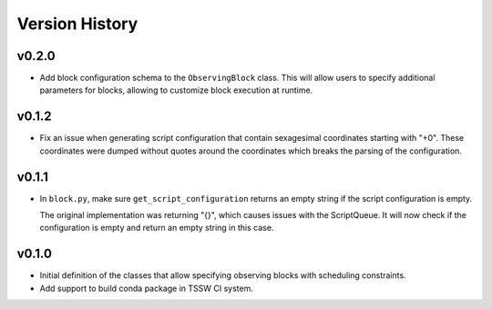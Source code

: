 .. _Version_History:

===============
Version History
===============

v0.2.0
======

* Add block configuration schema to the ``ObservingBlock`` class.
  This will allow users to specify additional parameters for blocks, allowing to customize block execution at runtime.


v0.1.2
======

* Fix an issue when generating script configuration that contain sexagesimal coordinates starting with "+0".
  These coordinates were dumped without quotes around the coordinates which breaks the parsing of the configuration.

v0.1.1
======

* In ``block.py``, make sure ``get_script_configuration`` returns an empty string if the script configuration is empty.

  The original implementation was returning "{}", which causes issues with the ScriptQueue.
  It will now check if the configuration is empty and return an empty string in this case.

v0.1.0
======

* Initial definition of the classes that allow specifying observing blocks with scheduling constraints.
* Add support to build conda package in TSSW CI system.

